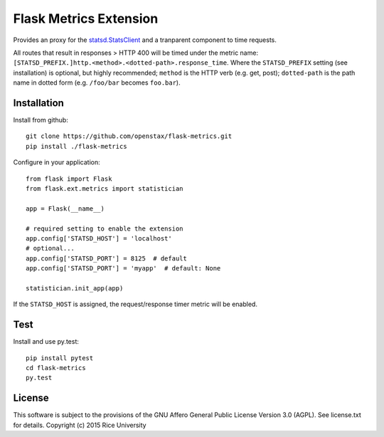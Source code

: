 =======================
Flask Metrics Extension
=======================

Provides an proxy for the
`statsd.StatsClient <https://statsd.readthedocs.org/en/latest/reference.html#statsclient>`_
and a tranparent component to time requests.

All routes that result in responses > HTTP 400 will be timed under the metric name:
``[STATSD_PREFIX.]http.<method>.<dotted-path>.response_time``. Where the ``STATSD_PREFIX`` setting (see installation) is optional, but highly recommended; ``method`` is the HTTP verb (e.g. get, post); ``dotted-path`` is the path name in dotted form (e.g. ``/foo/bar`` becomes ``foo.bar``).

Installation
------------

Install from github::

    git clone https://github.com/openstax/flask-metrics.git
    pip install ./flask-metrics

Configure in your application::

    from flask import Flask
    from flask.ext.metrics import statistician

    app = Flask(__name__)

    # required setting to enable the extension
    app.config['STATSD_HOST'] = 'localhost'
    # optional...
    app.config['STATSD_PORT'] = 8125  # default
    app.config['STATSD_PORT'] = 'myapp'  # default: None

    statistician.init_app(app)

If the ``STATSD_HOST`` is assigned, the request/response timer metric will be enabled.

Test
----

Install and use py.test::

    pip install pytest
    cd flask-metrics
    py.test

License
-------

This software is subject to the provisions of the GNU Affero General
Public License Version 3.0 (AGPL). See license.txt for details.
Copyright (c) 2015 Rice University
